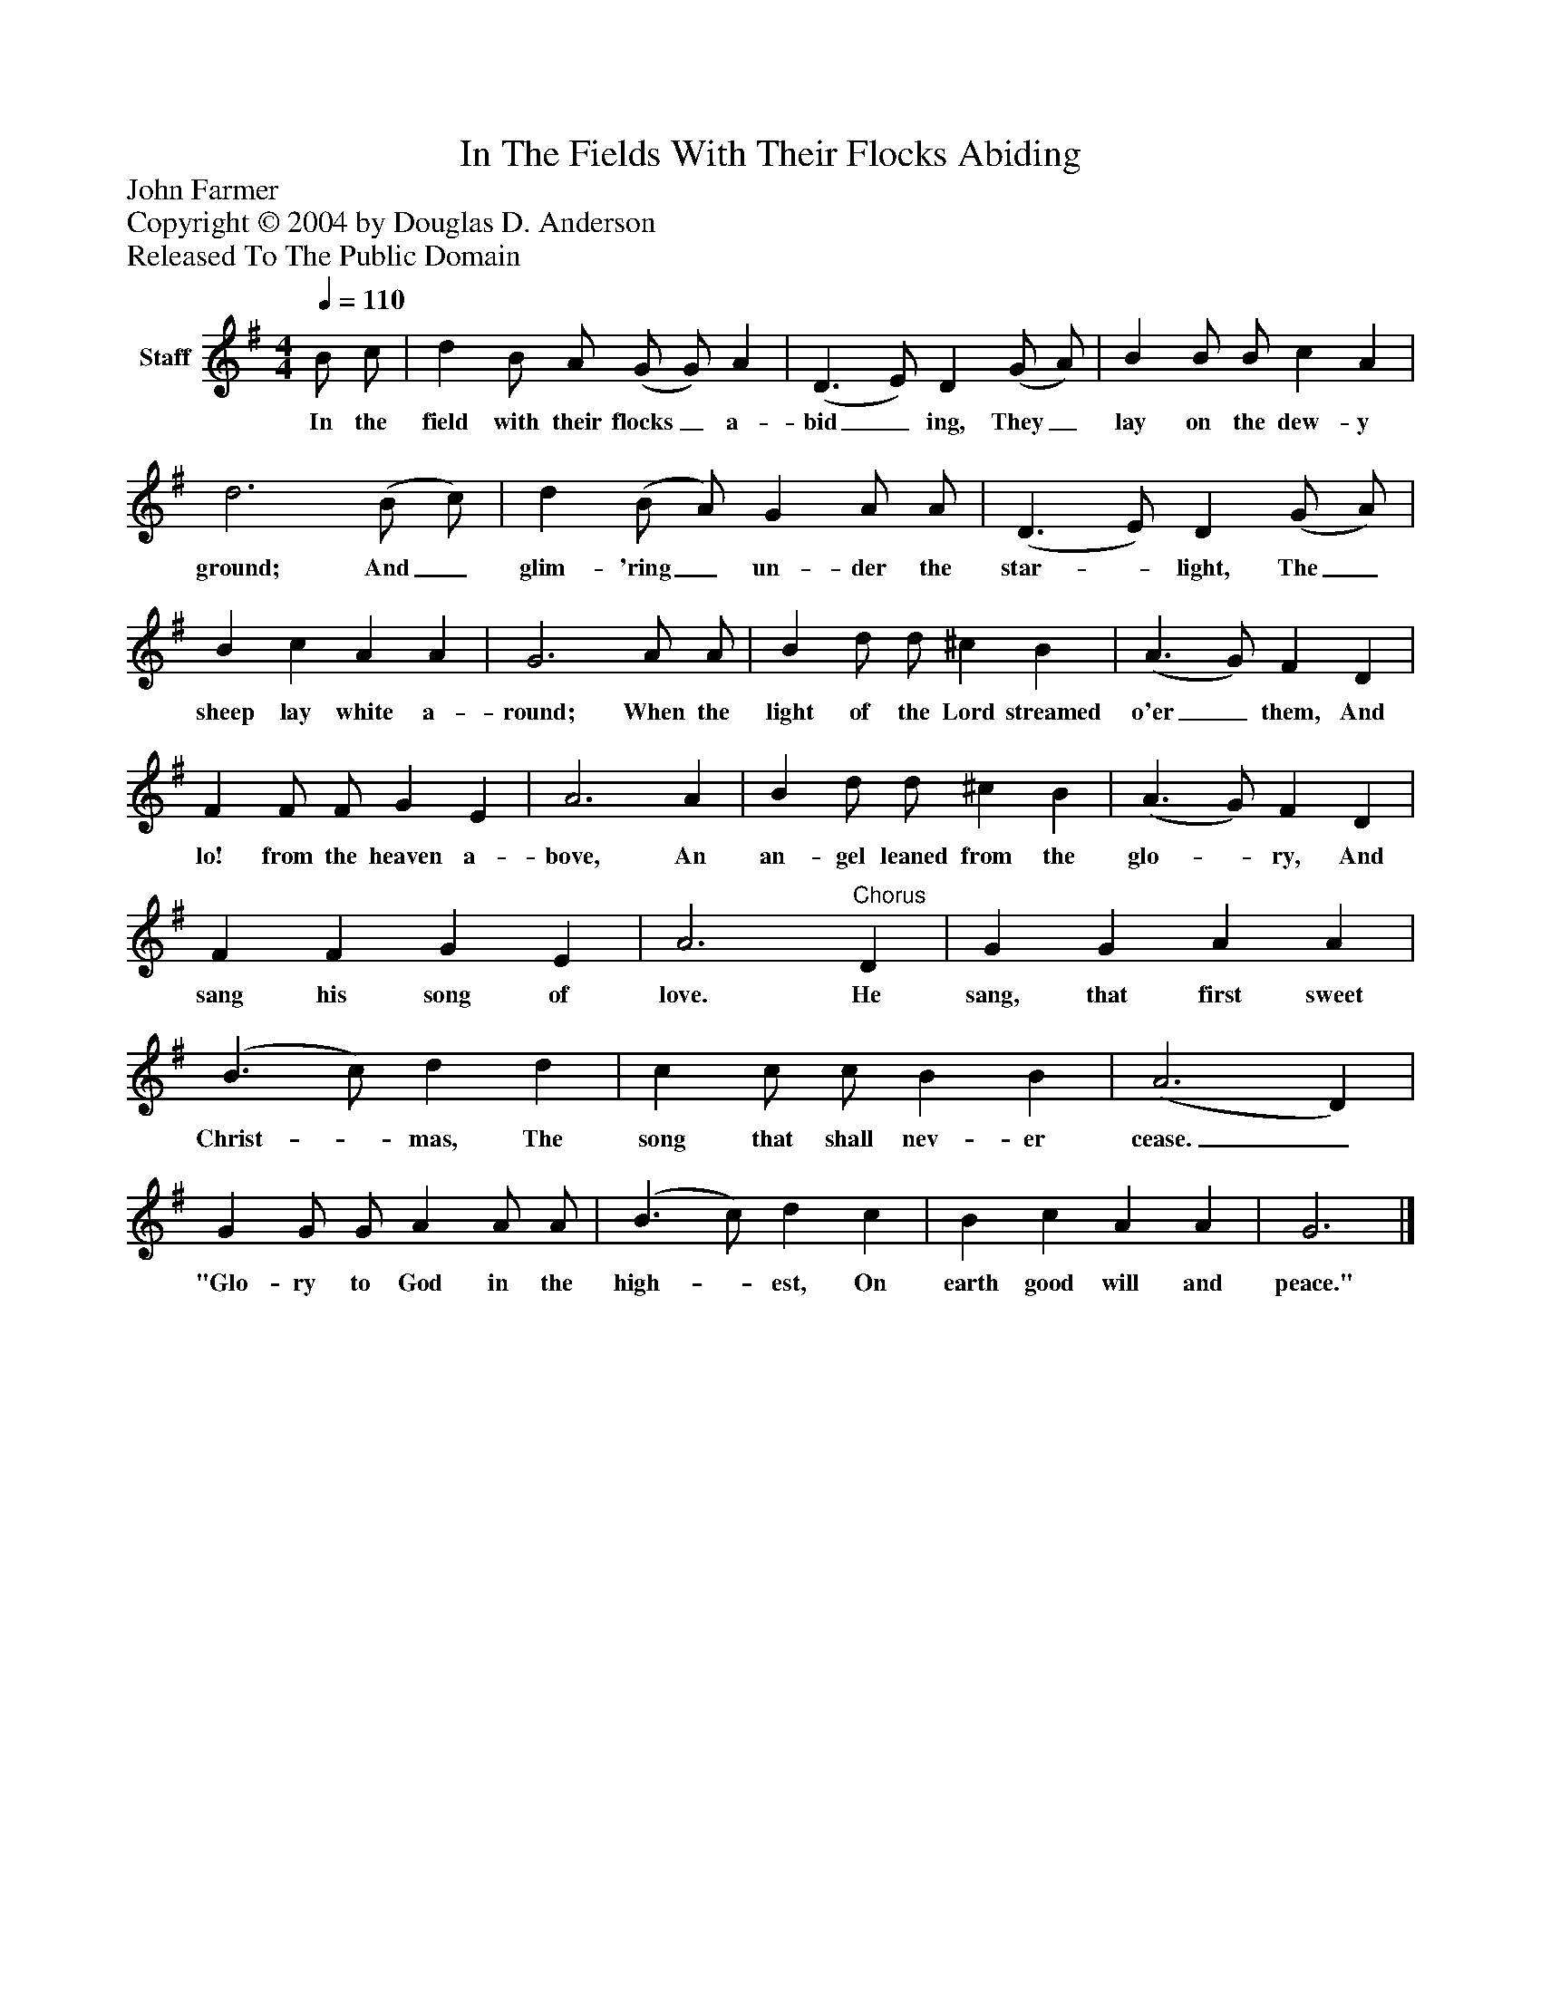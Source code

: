 %%abc-creator mxml2abc 1.4
%%abc-version 2.0
%%continueall true
%%titletrim true
%%titleformat A-1 T C1, Z-1, S-1
X: 0
T: In The Fields With Their Flocks Abiding
Z: John Farmer
Z: Copyright © 2004 by Douglas D. Anderson
Z: Released To The Public Domain
L: 1/4
M: 4/4
Q: 1/4=110
V: P1 name="Staff"
%%MIDI program 1 19
K: G
[V: P1]  B/ c/ | d B/ A/ (G/ G/) A | (D3/ E/) D (G/ A/) | B B/ B/ c A | d3 (B/ c/) | d (B/ A/) G A/ A/ | (D3/ E/) D (G/ A/) | B c A A | G3 A/ A/ | B d/ d/ ^c B | (A3/ G/) F D | F F/ F/ G E | A3 A | B d/ d/ ^c B | (A3/ G/) F D | F F G E | A3"^Chorus" D | G G A A | (B3/ c/) d d | c c/ c/ B B | (A3 D) | G G/ G/ A A/ A/ | (B3/ c/) d c | B c A A | G3|]
w: In the field with their flocks_ a- bid_ ing, They_ lay on the dew- y ground; And_ glim- 'ring_ un- der the star-_ light, The_ sheep lay white a- round; When the light of the Lord streamed o'er_ them, And lo! from the heaven a- bove, An an- gel leaned from the glo-_ ry, And sang his song of love. He sang, that first sweet Christ-_ mas, The song that shall nev- er cease._ "Glo- ry to God in the high-_ est, On earth good will and peace."

